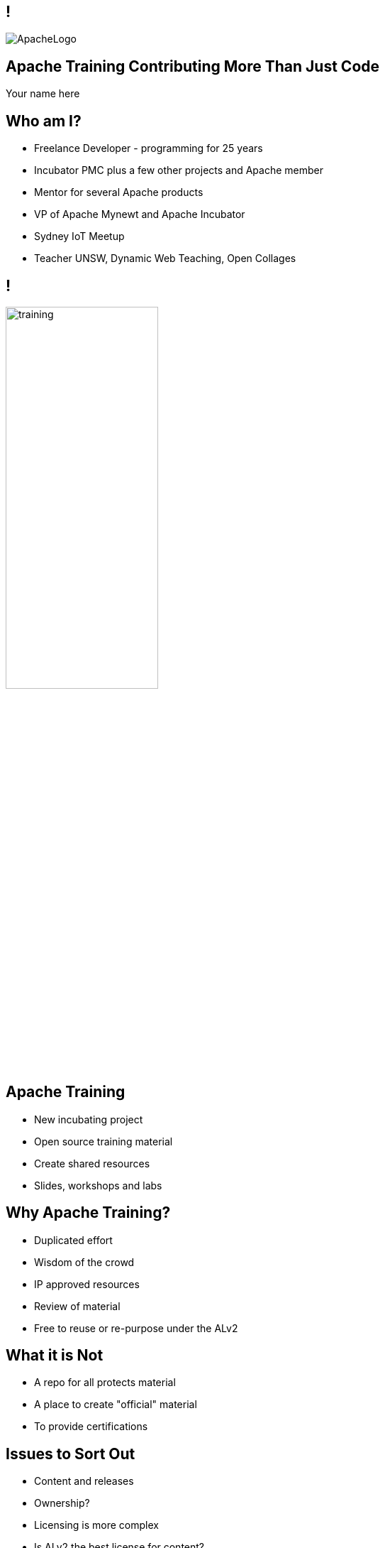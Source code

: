////

  Licensed to the Apache Software Foundation (ASF) under one or more
  contributor license agreements.  See the NOTICE file distributed with
  this work for additional information regarding copyright ownership.
  The ASF licenses this file to You under the Apache License, Version 2.0
  (the "License"); you may not use this file except in compliance with
  the License.  You may obtain a copy of the License at

      http://www.apache.org/licenses/LICENSE-2.0

  Unless required by applicable law or agreed to in writing, software
  distributed under the License is distributed on an "AS IS" BASIS,
  WITHOUT WARRANTIES OR CONDITIONS OF ANY KIND, either express or implied.
  See the License for the specific language governing permissions and
  limitations under the License.

////

== !
:description: 45 minute talk on Apache Training
:keywords: Apache Mynewt
:authors: Your name here
:email: Your email here
image::ApacheLogo.png[]

== Apache Training Contributing More Than Just Code
{authors}

== Who am I?
* Freelance Developer - programming for 25 years
* Incubator PMC plus a few other projects and Apache member
* Mentor for several Apache products
* VP of Apache Mynewt and Apache Incubator
* Sydney IoT Meetup
* Teacher UNSW, Dynamic Web Teaching, Open Collages

== !
image:training.png[width=50%]

== Apache Training
* New incubating project
* Open source training material
* Create shared resources
* Slides, workshops and labs

== Why Apache Training?
* Duplicated effort
* Wisdom of the crowd
* IP approved resources
* Review of material
* Free to reuse or re-purpose under the ALv2

== What it is Not 
* A repo for all protects material
* A place to create "official" material
* To provide certifications

== Issues to Sort Out
* Content and releases
* Ownership?
* Licensing is more complex
* Is ALv2 the best license for content?

[.notes]
--
many people may work on slides - CLAs
Fonts, stock images, slide templates, graphics
--

== Another issue
* Slide file formats
* They do have advantages and neat features
* ...but lots of disadvantages

== Text vs Other formats
* Easy to edit
* Easy to translate
* Real version control
* Searchable

== AsciiDoctor
* Simple markdown style markup
* OS license (MIT license)
* Multiple outputs
* Looks nice by default
* https://github.com/asciidoctor/asciidoctor

== AsciiDoctor Reveal.js
* HTML / CSS
* Reveal.js
* Ruby, Node, Maven

== Slide Features
* Speaker notes / timer
* Keyboard navigation
* Vertical slides
* Simple markup
* Styled via CSS
* PDF generation

== Presenting
* HTML in browser
* Self hosted web server

== Steps to Convert
* Copy text
* Markup
* Convert assets
* ...
* Profit!

== Text
[code]
----
Put your text here
----

== Titles

[code]
----
== !
No title
----

[code]
----
== Slide One

== Slide Two

== Slide Three

----

== Images
[.columns]
--
[code]
----
image::cat.jpg[Cat, width=50%]
----

image::cat.jpg[Cat, width=200%]
--

== Video
[.columns]
--
[code]
----
video::sydney.mp4[width=640, start=30, end=60, options=autoplay]
video::dQw4w9WgXcQ[youtube]
video::148751763[vimeo]
----

video::sydney.mp4[width=640, options=autoplay]
--

sydney.mp4

== Background images
image::stars.jpg[background, size=cover]
[code]
----
image::stars.jpg[background, size=cover]
----

== Background Video
[code]
----
[background-video="sydney.mp4",background-video-loop=true]
----

== Bullet Lists
[.columns]
--
[code]
----
* one
* two
* three
----

* one
* two
* three
--

== Bullet Lists
[.columns]
--
[code]
----
* one
* two
** one
** two
----

* one
* two
** one
** two
--

== Speaker Notes

[code]
----
[.notes]
--
* your notes go here
--
----

== Speaker View
image:speakernotes.jpg[]


== Other Features
* HTML pass through
* Layout Flex / grid 
* ASCII to diagrams

== Vertical Slides
[code]
----
=== Next Slide
----

=== Next slide
This is the next slide

== Conditional slides
[code]
----
:IANAL: I am not a lawyer

ifdef::IANAL[]
== I am not a Lawyer
* I’m not a lawyer, and nothing on these sides is legal advice
endif::[]
----

== Generating content
[code, python]
----
with urllib.request.urlopen("https://whimsy.apache.org/public/public_ldap_people.json") as url:
    data = json.loads(url.read().decode())
    people = data["people"]
    print(":committers: " + str(len(people)))
----

[.note]
--
 Uses highlight.js
--

== Progress so far
* Made one release (Incubator set of slide)
* Several other donations in progress 

== You can help!
* Did you speak at this conference?
* Have some internal training material?
* Have slide desks from other conference?
* Consider donating

== Questions?
Ask now, see me after the session,
or email me at {email}.
